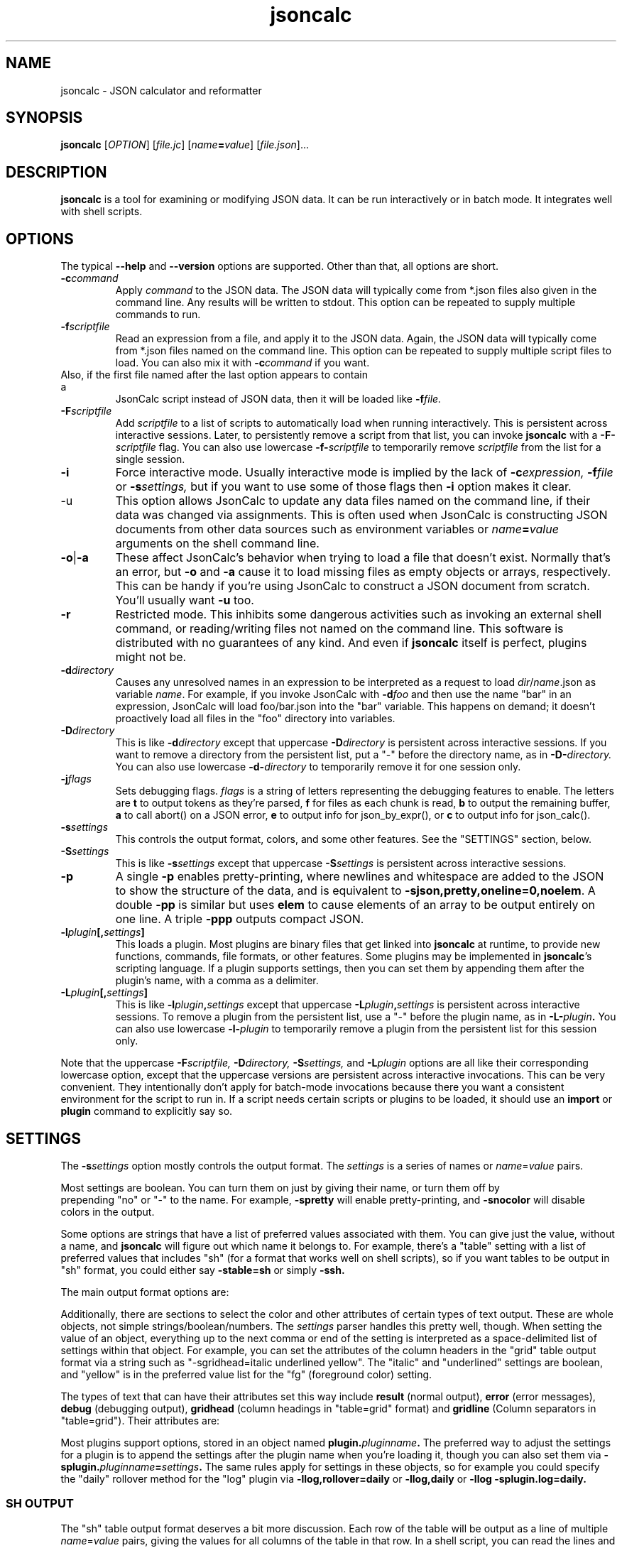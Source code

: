 .TH jsoncalc 1
.SH NAME
jsoncalc \- JSON calculator and reformatter

.SH SYNOPSIS
.B jsoncalc
.RI [ OPTION ] 
.RI [ file.jc ]
.RI [ "name\fB=\fIvalue" ]
.RI [ file.json ]...

.SH DESCRIPTION
.B jsoncalc
is a tool for examining or modifying JSON data.
It can be run interactively or in batch mode.
It integrates well with shell scripts.

.SH OPTIONS
The typical
.B --help
and
.B --version
options are supported.
Other than that, all options are short.
.TP
.BI -c command
Apply 
.I command
to the JSON data.
The JSON data will typically come from *.json files also given in the
command line.
Any results will be written to stdout.
This option can be repeated to supply multiple commands to run.

.TP
.BI -f scriptfile
Read an expression from a file, and apply it to the JSON data.
Again, the JSON data will typically come from *.json files named on the command line.
This option can be repeated to supply multiple script files to load.
You can also mix it with
.BI -c command
if you want.
.TP

Also, if the first file named after the last option appears to contain a
JsonCalc script instead of JSON data, then it will be loaded like
.BI -f file.

.TP
.BI -F scriptfile
Add
.I scriptfile
to a list of scripts to automatically load when running interactively.
This is persistent across interactive sessions.
Later, to persistently remove a script from that list, you can invoke
.B jsoncalc
with a
.BI -F- scriptfile
flag.
You can also use lowercase
.BI -f- scriptfile
to temporarily remove
.I scriptfile
from the list for a single session.

.TP
.B -i
Force interactive mode.
Usually interactive mode is implied by the lack of
.BI -c expression,
.BI -f file
or 
.BI -s settings,
but if you want to use some of those flags then 
.B -i
option makes it clear.

.TP
-u
This option allows JsonCalc to update any data files named on the command line,
if their data was changed via assignments.
This is often used when JsonCalc is constructing JSON documents from other data
sources such as environment variables or
.IB name = value
arguments on the shell command line.

.TP
.BR -o | -a
These affect JsonCalc's behavior when trying to load a file that doesn't exist.
Normally that's an error, but
.B -o
and
.B -a
cause it to load missing files as empty objects or arrays, respectively.
This can be handy if you're using JsonCalc to construct a JSON document
from scratch.
You'll usually want
.B -u
too.

.TP
.B -r
Restricted mode.
This inhibits some dangerous activities such as invoking an external shell
command, or reading/writing files not named on the command line.
This software is distributed with no guarantees of any kind.
And even if
.B jsoncalc
itself is perfect, plugins might not be.

.TP
.BI -d directory
Causes any unresolved names in an expression to be interpreted as
a request to load
.IR dir / name .json
as variable
.IR name .
For example, if you invoke JsonCalc with
.BI -d foo
and then use the name "bar" in an expression,
JsonCalc will load foo/bar.json into the "bar" variable.
This happens on demand; it doesn't proactively load all files in the "foo"
directory into variables.

.TP
.BI -D directory
This is like
.BI -d directory
except that uppercase
.BI -D directory
is persistent across interactive sessions.
If you want to remove a directory from the persistent list, put a "-" before
the directory name, as in
.BI -D- directory.
You can also use lowercase
.BI -d- directory
to temporarily remove it for one session only.

.TP
.BI -j flags
Sets debugging flags.
.I flags
is a string of letters representing the debugging features to enable.
The letters are
.B t
to output tokens as they're parsed,
.B f
for files as each chunk is read,
.B b
to output the remaining buffer,
.B a
to call abort() on a JSON error,
.B e
to output info for json_by_expr(), or
.B c
to output info for json_calc().

.TP
.BI -s settings
This controls the output format, colors, and some other features.
See the "SETTINGS" section, below.

.TP
.BI -S settings
This is like
.BI -s settings
except that uppercase
.BI -S settings
is persistent across interactive sessions.

.TP
.B -p
A single
.B -p
enables pretty-printing, where newlines and whitespace are added to the
JSON to show the structure of the data, and is equivalent to
.BR -sjson,pretty,oneline=0,noelem .
A double
.B -pp
is similar but uses
.B elem
to cause elements of an array to be output entirely on one line.
A triple
.B -ppp
outputs compact JSON.

.TP
.BI -l plugin [, settings ]
This loads a plugin.
Most plugins are binary files that get linked into
.B jsoncalc
at runtime, to provide new functions, commands, file formats, or other features.
Some plugins may be implemented in
.BR jsoncalc 's
scripting language.
If a plugin supports settings, then you can set them by appending them after
the plugin's name, with a comma as a delimiter.

.TP
.BI -L plugin [, settings ]
This is like
.BI -l plugin , settings
except that uppercase
.BI -L plugin , settings
is persistent across interactive sessions.
To remove a plugin from the persistent list, use a "-" before the plugin name,
as in
.BI -L- plugin .
You can also use lowercase
.BI -l- plugin
to temporarily remove a plugin from the persistent list for this session only.

.P
Note that the uppercase
.BI -F scriptfile,
.BI -D directory,
.BI -S settings,
and
.BI -L plugin
options are all like their corresponding lowercase option, except that
the uppercase versions are persistent across interactive invocations.
This can be very convenient.
They intentionally don't apply for batch-mode invocations because there
you want a consistent environment for the script to run in.
If a script needs certain scripts or plugins to be loaded, it should use an
.B import
or
.B plugin
command to explicitly say so.

.SH "SETTINGS"
The
.BI -s settings
option mostly controls the output format.
The
.I settings
is a series of names or
.IR name = value
pairs.
.P
Most settings are boolean.
You can turn them on just by giving their name, or turn them off by
 prepending "no" or "-" to the name.
For example,
.B -spretty
will enable pretty-printing, and
.B -snocolor
will disable colors in the output.
.P
Some options are strings that have a list of preferred values associated
with them.
You can give just the value, without a name, and
.B jsoncalc
will figure out which name it belongs to.
For example, there's a "table" setting with a list of preferred values that
includes "sh" (for a format that works well on shell scripts),
so if you want tables to be output in "sh" format, you could either say
.B -stable=sh
or simply
.B -ssh.

.P
The main output format options are:
.TS
c c l.
NAME	TYPE	MEANING
tab	number	Indentation to add for each layer while pretty-printing.
oneline	number	If >0, JSON data shorter than this won't pretty-print.
digits	number	Precision when converting floating point to text.
elem	boolean	For top-level arrays, output elements one-per-line.
table	string	One of csv/sh/grid/json to control table output.
string	boolean	If the output is a string, just output its text.
pretty	boolean	Add whitespace to show the structure of the data.
color	boolean	Enable the use of color on ANSI terminals.
ascii	boolean	Don't output non-ASCII characters; use \euXXXX instead.
prefix	string	For "sh" output, prepend this to variable names.
null	string	How to display null in "grid" format.
.TE
.P
Additionally, there are sections to select the color and other attributes of
certain types of text output.
These are whole objects, not simple strings/boolean/numbers.
The
.I settings
parser handles this pretty well, though.
When setting the value of an object, everything up to the next comma or
end of the setting is interpreted as a space-delimited list of settings within
that object.
For example, you can set the attributes of the column headers in the "grid"
table output format via a string such as "-sgridhead=italic underlined yellow".
The "italic" and "underlined" settings are boolean, and "yellow" is in the
preferred value list for the "fg" (foreground color) setting.
.P
The types of text that can have their attributes set this way include
.B result
(normal output),
.B error
(error messages),
.B debug
(debugging output),
.B gridhead
(column headings in "table=grid" format)
and
.B gridline
(Column separators in "table=grid").
Their attributes are:
.TS
c c l.
bold	boolean	Boldface or bright
dim	boolean	Dim
italic	boolean	Italic or oblique
underlined	boolean	A line under the text
linethru	boolean	A line through the midline of the text
blinking	boolean	Nasty blinking text
fg	string	Foreground color: normal, black, red, green, yellow, blue, magenta, cyan, or white
bg	string	Background color, like "fg" with with "on " prepended, such as "on red"
.TE
.P
Most plugins support options, stored in an object named
.BI plugin. pluginname .
The preferred way to adjust the settings for a plugin is to append the
settings after the plugin name when you're loading it, though you can also
set them via
.BI -splugin. pluginname = settings .
The same rules apply for settings in these objects, so for example you could
specify the "daily" rollover method for the "log" plugin via
.B -llog,rollover=daily
or
.B -llog,daily
or
.B -llog -splugin.log=daily.

.SS "SH OUTPUT"
The "sh" table output format deserves a bit more discussion.
Each row of the table will be output as a line of multiple
.IR name = value
pairs, giving the values for all columns of the table in that row.
In a shell script, you can read the lines and evaluate them one-by-one like this:
.nf
    jsoncalc -ssh -c scores sampledata/test.json | while read row
    do
        eval $row
        echo "$name earned $score points in run# $run"
    done
.fi
.P
If you expect the output to be a single object then you can use
.BR bash (1)'s
"$(...)" notation, like this:
.nf
    eval $(jsoncalc -ssh -c 'scores[name:"Paul"]' sampledata/test.json)
    echo "$name scored $score"
.fi

.SH "EXPRESSION SYNTAX"
The expression syntax resembles that of JavaScript expressions,
but with database-like extensions.
For a full description of the syntax, see the
JsonCalc web page.
In short, though, the extensions are:
.IP \ \(bu 3n
.IB array @ filter
and
.IB array @@ filter
operators to transform arrays.
.IP \ \(bu 3n
A
.IB table @= table,
.IB table @< table
and
.IB table @> table

database join operators.
.B @=
is natural join,
.B @<
is left join, and
.B @>
is right join.
A table is simply an array of objects.
.IP \ \(bu 3n
.IB table .orderBy( columns ),
.IB table .groupBy( columns ),
.IB array .flat( depth ), and
.IB table .unroll ( nest_list )
functions to organize arrays of objects.
.IP \ \(bu 3n
.IB expr .find( value )
to search for a value within a large data structure.
Also,
.IB table [ key:value ]
notation to locate return an element from an array of objects, based on the
contents of the object.
.IP \ \(bu 3n
Aggregate functions including
.IB min( expr ),
.IB max( expr ),
.IB avg( expr )
and
.IB count( expr ).
.IP \ \(bu 3n
A rather full-featured SQL "SELECT" statement.
.P
JsonCalc also implements many JavaScript operators, functions, and commands.
It does not support classes though, or functions that alter data such as
.BR array .splice().
.P.
It
.I does
allow you to write functions as though they were member functions though.
Whenever you write
.IB expr.func ( args ),
the
.I expr
is interpreted as the first argument to
.IB func ().
For example,
.B \"Hello".toUpperCase()
and
.B toUpperCase("Hello")
are exactly the same thing.

.SH "INVOCATION EXAMPLES"
.TP
jsoncalc
Start
.B jsoncalc
interactively, without any JSON data initially.

.TP
jsoncalc -lmath
Start
.B jsoncalc
interactively, with the "math" plugin loaded.
This adds nearly all of the functions and constants from JavaScript's Math class.
.TP
jsoncalc file.json
Start
.B jsoncalc
interactively using the contents of file.json as variable
.B data.

.TP
jsoncalc -d.
Start
.B jsoncalc
interactively.
Any *.json files in the directory "." can be accessed simply by using their
basename as a variable name, e.g. using the name
.I parts
in an expression would load the file
.I ./parts.json
into the
.I parts
variable.
.TP
jsoncalc -p file.json
Pretty-print file.json.
This is non-interactive because
.B -p
was used without
.BR -i .

.TP
jsoncalc -c 2+2
Start in batch mode, evaluate 2+2 to output 4, and then quit.

.TP
jsoncalc -u script.js data.json data2.json
Start in batch mode.
For each *.json data file, run the
.I script.js
script.
Because of the
.BR -u ,
if the script altered any the data from any of the *.json files,
they would updated to include those changes.

.SH "EXPRESSION EXAMPLES"
The following examples assume you invoked
.B jsoncalc
as "jsoncalc -dsampledata".

.TP
1+2*3
This outputs 7.
.B jsoncalc
makes a pretty decent calculator.

.TP
1..10
Output an array of integers from 1 to 10.

.TP
1..10@{n:this, \"n^2\":this*this}
For each element of the array, construct an object.
The @ operator loops over the elements from the left operand (an array)
and applies the right operand (an expression) to them with "this" set to
the array element's value.  The {...} notation is an object generator.
The result is an array of objects, which
.B jsoncalc
classifies as a table,
so it is output as a table.

.TP
"2024-12-25" + "P12D"
This is an example of ISO-8601 date/time/period calculation.
It adds 12 days to Christmas, returning "2025-01-06".
.B jsoncalc
makes date calculation easy.
(If the strings didn't look like a date and a period, they would have been
concatenated just as in JavaScript.
If you want to concatenate strings, no questions asked, then use the
concat() function.)

.TP
test
Output the contents of sampledata/test.json.

.TP
test.scores
Output the "scores" member of the object loaded from sampledata/test.json.
This is a table (array of objects) and the default interactive format is
to output tables in a human-readable grid, so it should look pretty.

.TP
test.scores.orderBy(["name","run"])
Output the same table, but sorted by name and run.

.TP
test.scores@run==1
Only output rows for run 1.
The @ and @@ operators take an array as the left operand and an expression
on the right to filter the array.
If the expression returns a boolean value, then the element is omitted or
kept.

.TP
test.scores@{run,score}
Only output the "run" and "score" columns.
If the right-hand operand of @ or @@ returns a value other than
.B null, true
or
.B false
then it is used instead of the array's element.

.TP
test.scores.groupBy("run")@{run,avgScore:avg(score)}
This groups the records by score, and then computes the average score
within each group.
.BI avg( x )
is an aggregate function, meaning it first accumulates data across all rows
of the data (or all in the group, in this case) and goes back and makes the
cumulative result available when evaluating each row.
The @ operator only adds one row per group.

.TP
test.scores.groupBy("run","total")@{run,avgScore:avg(score)}
The difference here is, groupBy() is passed an extra parameter that causes
an extra row to be added for showing the overall average.

.TP
"select run, avg(score) from test.scores group by run"
This uses an SQL "SELECT" command to extract basically the same information.
Note that SQL will choose a default name for a computed column.
Internally, the SQL "SELECT" is translated to
.BR jsoncalc "'s"
native expression syntax so it's about as efficient either way.

.TP
test.scores.groupBy("run")@@{run,avgScore:avg(score)}
The difference between @@ and @ is that when groups are used, @ only outputs one
value per group while @@ outputs one item per row.
In this example, we get a separate copy of each row for each name, even though
the name isn't included in the resulting rows.

.TP
test.scores.orderBy("name").groupBy("name")@{name,avgScore:avg(score)}
Compute the average score for each name.
Note that groupBy() only compares adjacent items when grouping, so we
need to explicitly sort by name before we can group by name.
This wasn't an issue when grouping by run because the data was already
sorted by run.

.TP
test..deepest
This outputs the value of test.deep.deeper.deepest,
which happens to be 3.
The ".." operator digs down through multiple layers of objects, if necessary,
to find the requested name.

.TP
test.cust[0].contact[type:"address"]
This looks in
.B text.cust[0].contact
(an array of objects)
for an element containing a member with the name "type" and value "address".
.TP
test.find(3)
This searches through test for all instances of the value 3, and lists
them as a table.
You can search for numbers, strings, or regular expressions (search patterns,
see regex(7) in the Linux manual).

.TP
emojis
Output the contents of sampledata/emojis.json.
If your terminal doesn't display emojis, try one that does.
I recommend
.BR xfce4-terminal (1)
or
.BR gnome-terminal (1).
KDE's
.BR konsole (1)
is so-so, and plain old
.BR xterm (1)
is just bad.

.TP
explain test.cust
This examines
.B test.cust
(an array of objects)
to determine the names, data types, and other information about each member.
Basically this is the column information used by the "grid" table output method.

.SH FILES

.TP
~/.config/jsoncalc/
This directory stores JsonCalc's configuration.
It may also store temporary files such as caches and logs.

.TP
.IR PATH /lib plugin .so
Where
.I PATH
is a directory name from $JSONCALCPATH,
this is where a binary plugin may be found.

.TP
.IR PATH / plugin .jc
Where
.I PATH
is a directory name from $JSONCALCPATH,
this is where a script plugin may be found.

.SH ENVIRONMENT

.TP
$HOME
This is used to find the
.I ~/.config/jsoncalc
directory.

.TP
$JSONCALCPATH
This is a list of directories where JsonCalc's supporting files might be
found.
The default value is derived from $LDLIBRARYPATH.

.SH "SEE ALSO"
.BR json_calc (3),
.BR bash (1),
.BR xfce4-terminal (1),
.BR gnome-terminal (1)
.P
The home page for JsonCalc is
.US
http://www.jsoncalc.org/
.UE

.SH AUTHOR
Steve Kirkendall, kirkenda@gmail.com
